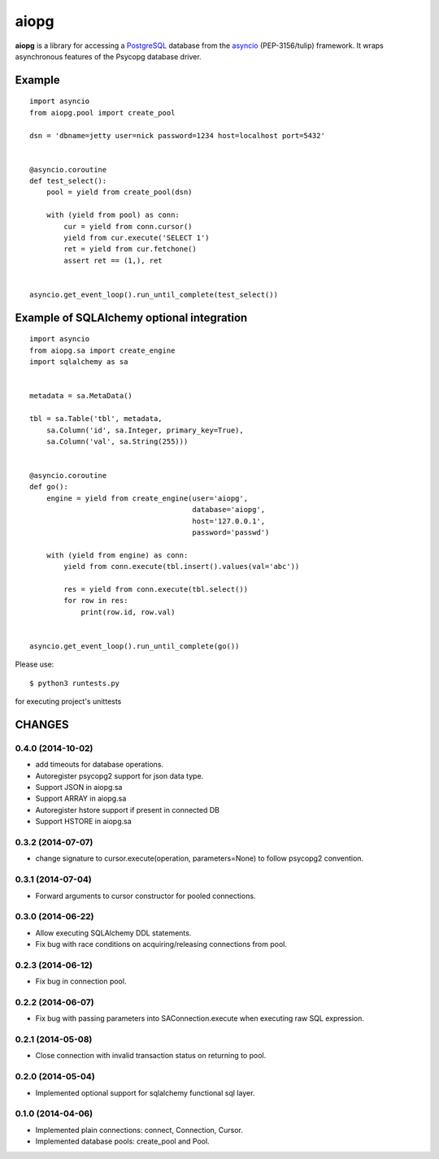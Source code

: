 aiopg
=======

**aiopg** is a library for accessing a PostgreSQL_ database
from the asyncio_ (PEP-3156/tulip) framework. It wraps
asynchronous features of the Psycopg database driver.

Example
-------

::

   import asyncio
   from aiopg.pool import create_pool

   dsn = 'dbname=jetty user=nick password=1234 host=localhost port=5432'


   @asyncio.coroutine
   def test_select():
       pool = yield from create_pool(dsn)

       with (yield from pool) as conn:
           cur = yield from conn.cursor()
           yield from cur.execute('SELECT 1')
           ret = yield from cur.fetchone()
           assert ret == (1,), ret


   asyncio.get_event_loop().run_until_complete(test_select())


Example of SQLAlchemy optional integration
-------------------------------------------

::

   import asyncio
   from aiopg.sa import create_engine
   import sqlalchemy as sa


   metadata = sa.MetaData()

   tbl = sa.Table('tbl', metadata,
       sa.Column('id', sa.Integer, primary_key=True),
       sa.Column('val', sa.String(255)))


   @asyncio.coroutine
   def go():
       engine = yield from create_engine(user='aiopg',
                                         database='aiopg',
                                         host='127.0.0.1',
                                         password='passwd')

       with (yield from engine) as conn:
           yield from conn.execute(tbl.insert().values(val='abc'))

           res = yield from conn.execute(tbl.select())
           for row in res:
               print(row.id, row.val)


   asyncio.get_event_loop().run_until_complete(go())

.. _PostgreSQL: http://www.postgresql.org/
.. _asyncio: http://docs.python.org/3.4/library/asyncio.html

Please use::

   $ python3 runtests.py

for executing project's unittests

CHANGES
-------

0.4.0 (2014-10-02)
^^^^^^^^^^^^^^^^^^

* add timeouts for database operations.

* Autoregister psycopg2 support for json data type.

* Support JSON in aiopg.sa

* Support ARRAY in aiopg.sa

* Autoregister hstore support if present in connected DB

* Support HSTORE in aiopg.sa

0.3.2 (2014-07-07)
^^^^^^^^^^^^^^^^^^

* change signature to cursor.execute(operation, parameters=None) to
  follow psycopg2 convention.

0.3.1 (2014-07-04)
^^^^^^^^^^^^^^^^^^

* Forward arguments to cursor constructor for pooled connections.

0.3.0 (2014-06-22)
^^^^^^^^^^^^^^^^^^

* Allow executing SQLAlchemy DDL statements.

* Fix bug with race conditions on acquiring/releasing connections from pool.

0.2.3 (2014-06-12)
^^^^^^^^^^^^^^^^^^

* Fix bug in connection pool.

0.2.2 (2014-06-07)
^^^^^^^^^^^^^^^^^^

* Fix bug with passing parameters into SAConnection.execute when
  executing raw SQL expression.

0.2.1 (2014-05-08)
^^^^^^^^^^^^^^^^^^

* Close connection with invalid transaction status on returning to pool.

0.2.0 (2014-05-04)
^^^^^^^^^^^^^^^^^^

* Implemented optional support for sqlalchemy functional sql layer.

0.1.0 (2014-04-06)
^^^^^^^^^^^^^^^^^^

* Implemented plain connections: connect, Connection, Cursor.

* Implemented database pools: create_pool and Pool.

